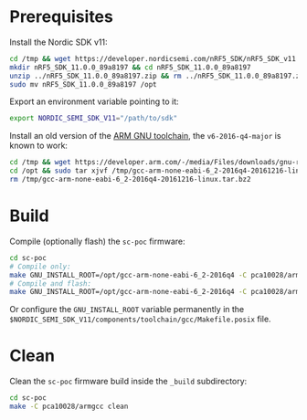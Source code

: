 * Prerequisites

Install the Nordic SDK v11:

#+begin_src bash :eval never
cd /tmp && wget https://developer.nordicsemi.com/nRF5_SDK/nRF5_SDK_v11.x.x/nRF5_SDK_11.0.0_89a8197.zip
mkdir nRF5_SDK_11.0.0_89a8197 && cd nRF5_SDK_11.0.0_89a8197
unzip ../nRF5_SDK_11.0.0_89a8197.zip && rm ../nRF5_SDK_11.0.0_89a8197.zip && cd ..
sudo mv nRF5_SDK_11.0.0_89a8197 /opt
#+end_src

Export an environment variable pointing to it:

#+begin_src bash :eval never
export NORDIC_SEMI_SDK_V11="/path/to/sdk"
#+end_src

Install an old version of the [[https://developer.arm.com/downloads/-/gnu-rm][ARM GNU toolchain]], the =v6-2016-q4-major= is
known to work:

#+begin_src bash :eval never
cd /tmp && wget https://developer.arm.com/-/media/Files/downloads/gnu-rm/6-2016q4/gcc-arm-none-eabi-6_2-2016q4-20161216-linux.tar.bz2
cd /opt && sudo tar xjvf /tmp/gcc-arm-none-eabi-6_2-2016q4-20161216-linux.tar.bz2
rm /tmp/gcc-arm-none-eabi-6_2-2016q4-20161216-linux.tar.bz2
#+end_src

* Build

Compile (optionally flash) the =sc-poc= firmware:

#+begin_src bash :eval never
cd sc-poc
# Compile only:
make GNU_INSTALL_ROOT=/opt/gcc-arm-none-eabi-6_2-2016q4 -C pca10028/armgcc 
# Compile and flash:
make GNU_INSTALL_ROOT=/opt/gcc-arm-none-eabi-6_2-2016q4 -C pca10028/armgcc flash
#+end_src

Or configure the =GNU_INSTALL_ROOT= variable permanently in the
=$NORDIC_SEMI_SDK_V11/components/toolchain/gcc/Makefile.posix= file.

* Clean

Clean the =sc-poc= firmware build inside the =_build= subdirectory:

#+begin_src bash :eval never
cd sc-poc
make -C pca10028/armgcc clean
#+end_src
